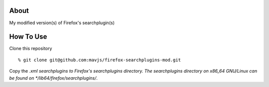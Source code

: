 About
=====
My modified version(s) of Firefox's searchplugin(s)

How To Use
==========
Clone this repository
::
    % git clone git@github.com:mavjs/firefox-searchplugins-mod.git
Copy the *.xml searchplugins to Firefox's searchplugins directory.
The searchplugins directory on x86_64 GNU/Linux can be found on */lib64/firefox/searchplugins/*.
